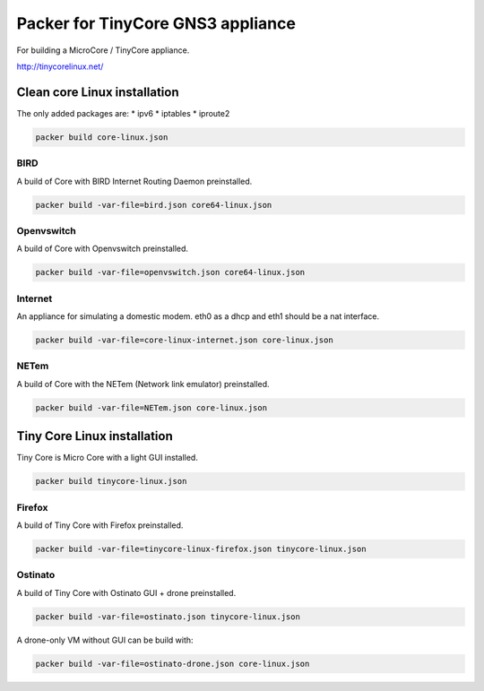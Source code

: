 Packer for TinyCore GNS3 appliance
==================================

For building a MicroCore / TinyCore appliance.

http://tinycorelinux.net/

Clean core Linux installation
*****************************

The only added packages are:
* ipv6
* iptables
* iproute2

.. code:: bash

    packer build core-linux.json


BIRD
'''''

A build of Core with BIRD Internet Routing Daemon preinstalled.

.. code:: bash

    packer build -var-file=bird.json core64-linux.json


Openvswitch
''''''''''''

A build of Core with Openvswitch preinstalled.

.. code:: bash

    packer build -var-file=openvswitch.json core64-linux.json


Internet
''''''''
An appliance for simulating a domestic modem. eth0 as a dhcp and eth1 should be a nat interface.

.. code:: bash

    packer build -var-file=core-linux-internet.json core-linux.json


NETem
''''''

A build of Core with the NETem (Network link emulator) preinstalled.

.. code:: bash

    packer build -var-file=NETem.json core-linux.json



Tiny Core Linux installation
****************************

Tiny Core is Micro Core with a light GUI installed.

.. code:: bash

    packer build tinycore-linux.json

Firefox
'''''''''

A build of Tiny Core with Firefox preinstalled.

.. code:: bash

    packer build -var-file=tinycore-linux-firefox.json tinycore-linux.json


Ostinato
'''''''''

A build of Tiny Core with Ostinato GUI + drone preinstalled.

.. code:: bash

    packer build -var-file=ostinato.json tinycore-linux.json

A drone-only VM without GUI can be build with:

.. code:: bash

    packer build -var-file=ostinato-drone.json core-linux.json
